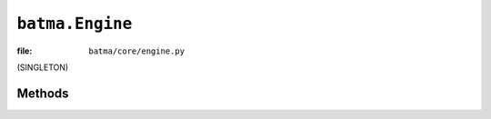 ``batma.Engine``
================

:file: ``batma/core/engine.py``

.. class:: batma.Engine

   (SINGLETON)


Methods
-------

.. function:: engine.apply_config(game, *args, **kwargs)
   
   Apply new configuration to engine, in this method the engine sets the 
   :data:`batma.game` global and create a new :class:`Camera` to 
   :data:`batma.camera`. All arguments (except ``game``) are passed to 
   :data:`batma.display` in it :func:`display.apply_config`.


.. function:: engine.start()

   Start the engine. This method initializes the display (:func:`display.init`)
   and run the game. :func:`engine.start` is called automatically by 
   :func:`batma.run` function.


.. function:: engine.pause()

   Pause the engine. When this method is called, both the :func:`game.update`
   and :func:`game.draw` are not executed.


.. function:: engine.resume()

   Resume the paused engine.


.. function:: engine.stop()

   Stop the engine and end the game.


.. function:: engine.is_running()

   Return ``True`` if engine is not paused.